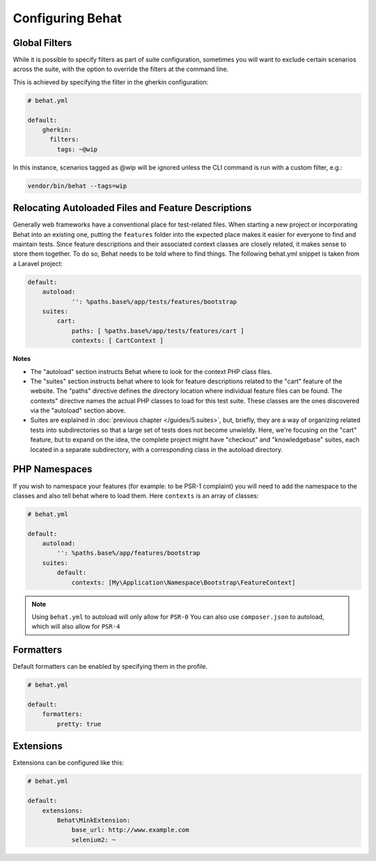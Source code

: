 Configuring Behat
=================

Global Filters
--------------

While it is possible to specify filters as part of suite configuration, sometimes you will want to 
exclude certain scenarios across the suite, with the option to override the filters at the command line.

This is achieved by specifying the filter in the gherkin configuration:

.. code-block:: yaml

    # behat.yml

    default:
        gherkin:
          filters:
            tags: ~@wip
            
In this instance, scenarios tagged as @wip will be ignored unless the CLI command is run with a custom filter, e.g.:

.. code-block:: bash

    vendor/bin/behat --tags=wip

Relocating Autoloaded Files and Feature Descriptions
----------------------------------------------------

Generally web frameworks have a conventional place for test-related
files. When starting a new project or incorporating Behat into an
existing one, putting the ``features`` folder into the expected place
makes it easier for everyone to find and maintain tests.  Since
feature descriptions and their associated context classes are closely
related, it makes sense to store them together. To do so, Behat needs
to be told where to find things. The following behat.yml snippet is
taken from a Laravel project:

.. code-block:: yaml


    default:
	autoload:
		'': %paths.base%/app/tests/features/bootstrap
	suites:
	    cart:
		paths: [ %paths.base%/app/tests/features/cart ]
		contexts: [ CartContext ]

**Notes**

- The "autoload" section instructs Behat where to look for the context
  PHP class files.

  
- The "suites" section instructs behat where to look for feature
  descriptions related to the "cart" feature of the website. The
  "paths" directive defines the directory location where individual
  feature files can be found. The contexts" directive names the actual
  PHP classes to load for this test suite. These classes are the ones
  discovered via the "autoload" section above.

  
- Suites are explained in :doc:`previous chapter </guides/5.suites>`,
  but, briefly, they are a way of organizing related tests into
  subdirectories so that a large set of tests does not become
  unwieldy. Here, we're focusing on the "cart" feature, but to expand
  on the idea, the complete project might have "checkout" and
  "knowledgebase" suites, each located in a separate subdirectory,
  with a corresponding class in the autoload directory.


PHP Namespaces
--------------

If you wish to namespace your features (for example: to be PSR-1
complaint) you will need to add the namespace to the classes and also
tell behat where to load them. Here ``contexts`` is an array of
classes:

.. code-block:: yaml


    # behat.yml

    default:
        autoload:
            '': %paths.base%/app/features/bootstrap
        suites:
            default:
                contexts: [My\Application\Namespace\Bootstrap\FeatureContext]

.. note::

    Using ``behat.yml`` to autoload will only allow for ``PSR-0``
    You can also use ``composer.json`` to autoload, which will also
    allow for ``PSR-4``
    
Formatters
----------

Default formatters can be enabled by specifying them in the profile.

.. code-block:: yaml

    # behat.yml

    default:
        formatters:
            pretty: true

Extensions
----------

Extensions can be configured like this:

.. code-block:: yaml

    # behat.yml
    
    default:
    	extensions:
            Behat\MinkExtension:
                base_url: http://www.example.com
            	selenium2: ~

